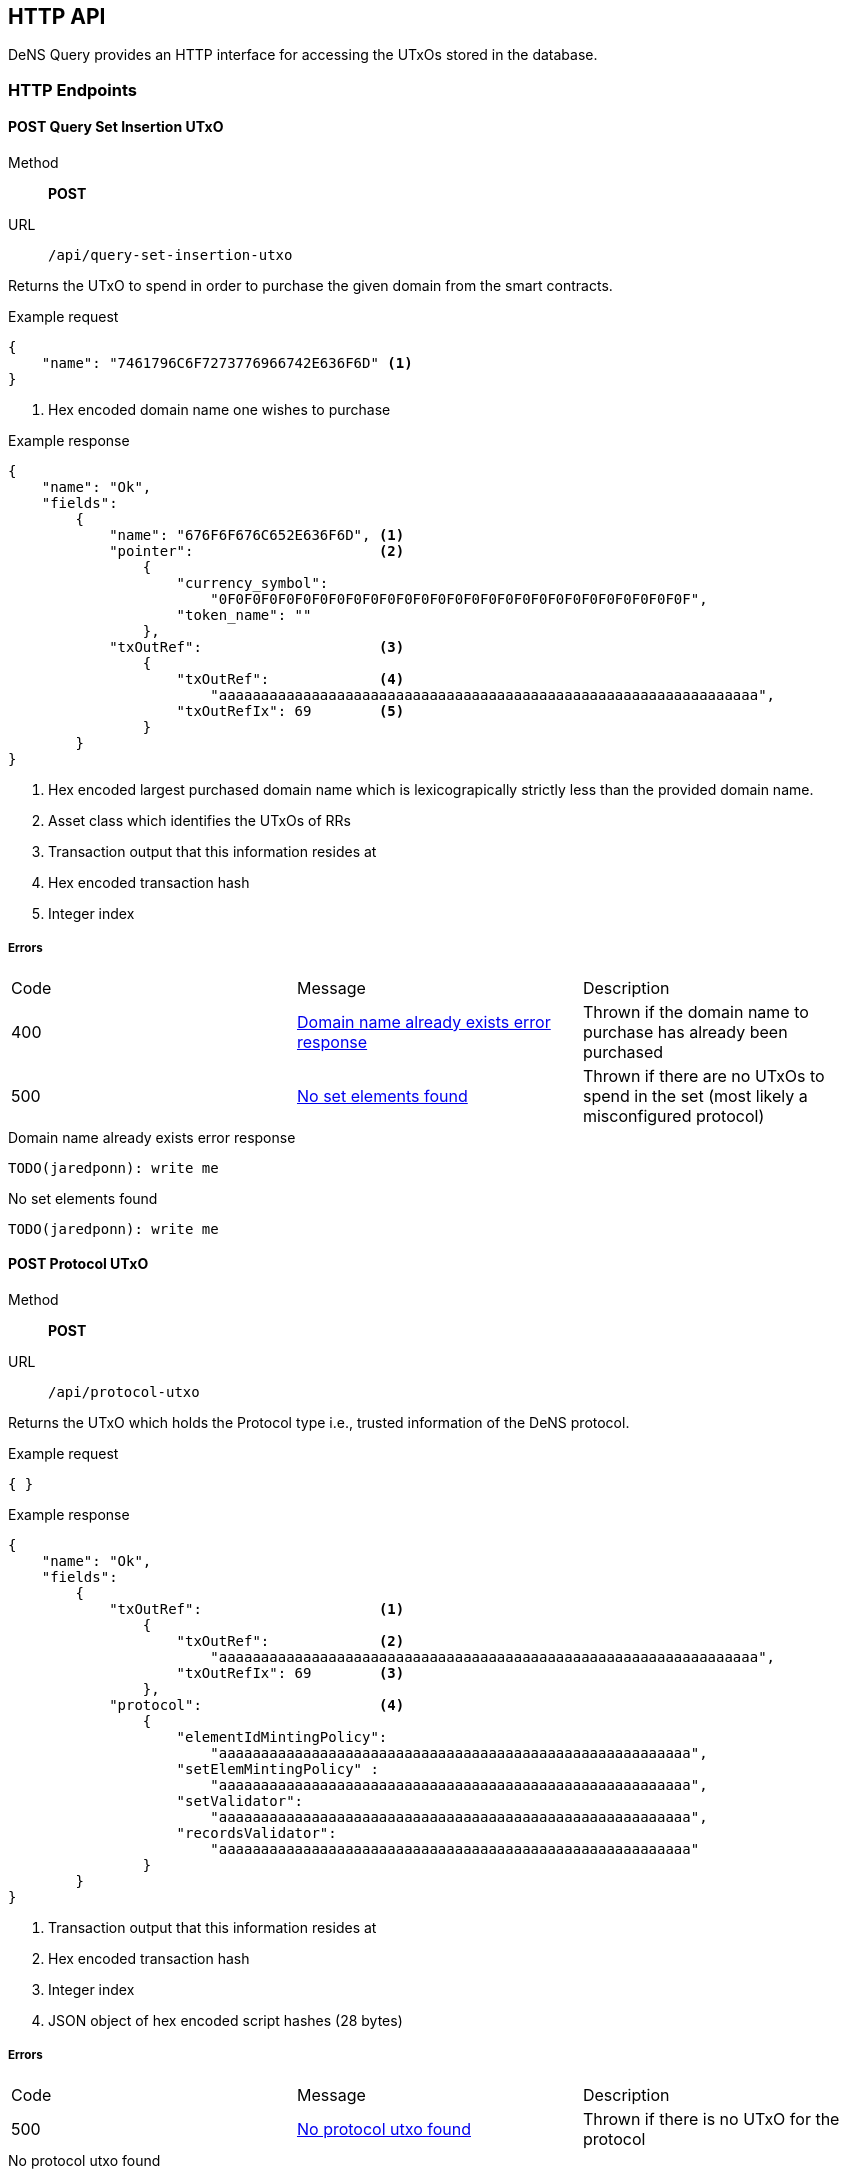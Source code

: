 == HTTP API

DeNS Query provides an HTTP interface for accessing the UTxOs stored in the database.

=== HTTP Endpoints

[#query-set-insertion-utxo]
==== POST Query Set Insertion UTxO
Method:: *POST*
URL:: `/api/query-set-insertion-utxo`

Returns the UTxO to spend in order to purchase the given domain from the smart contracts.

.Example request
[example]
[source,json]
```
{
    "name": "7461796C6F7273776966742E636F6D" <1>
}
```
<1> Hex encoded domain name one wishes to purchase

.Example response
[example]
[source,json]
```
{
    "name": "Ok",
    "fields":
        { 
            "name": "676F6F676C652E636F6D", <1>
            "pointer":                      <2>
                {
                    "currency_symbol": 
                        "0F0F0F0F0F0F0F0F0F0F0F0F0F0F0F0F0F0F0F0F0F0F0F0F0F0F0F0F",
                    "token_name": ""
                },
            "txOutRef":                     <3>
                {
                    "txOutRef":             <4>
                        "aaaaaaaaaaaaaaaaaaaaaaaaaaaaaaaaaaaaaaaaaaaaaaaaaaaaaaaaaaaaaaaa",  
                    "txOutRefIx": 69        <5>
                }
        }
}
```
<1> Hex encoded largest purchased domain name which is lexicograpically strictly less than the provided domain name.
<2> Asset class which identifies the UTxOs of RRs
<3> Transaction output that this information resides at
<4> Hex encoded transaction hash
<5> Integer index

===== Errors

[caption=]
|===
| Code | Message | Description
| 400 | <<domain-name-already-exists>> | Thrown if the domain name to purchase has already been purchased
| 500 | <<no-set-elements-found>>      |  Thrown if there are no UTxOs to spend in the set (most likely a misconfigured protocol)
|===

[#domain-name-already-exists]
.Domain name already exists error response
[example]
[source,json]
```
TODO(jaredponn): write me
```
[#no-set-elements-found]
.No set elements found
[example]
[source,json]
```
TODO(jaredponn): write me
```

[#query-protocol-utxo]
==== POST Protocol UTxO
Method:: *POST*
URL:: `/api/protocol-utxo`

Returns the UTxO which holds the Protocol type i.e., trusted information of the DeNS protocol.

.Example request
[example]
[source,json]
```
{ }
```

.Example response
[example]
[source,json]
```
{
    "name": "Ok",
    "fields":
        { 
            "txOutRef":                     <1>
                {
                    "txOutRef":             <2>
                        "aaaaaaaaaaaaaaaaaaaaaaaaaaaaaaaaaaaaaaaaaaaaaaaaaaaaaaaaaaaaaaaa",  
                    "txOutRefIx": 69        <3>
                },
            "protocol":                     <4>
                { 
                    "elementIdMintingPolicy": 
                        "aaaaaaaaaaaaaaaaaaaaaaaaaaaaaaaaaaaaaaaaaaaaaaaaaaaaaaaa",
                    "setElemMintingPolicy" : 
                        "aaaaaaaaaaaaaaaaaaaaaaaaaaaaaaaaaaaaaaaaaaaaaaaaaaaaaaaa",
                    "setValidator": 
                        "aaaaaaaaaaaaaaaaaaaaaaaaaaaaaaaaaaaaaaaaaaaaaaaaaaaaaaaa",
                    "recordsValidator": 
                        "aaaaaaaaaaaaaaaaaaaaaaaaaaaaaaaaaaaaaaaaaaaaaaaaaaaaaaaa"
                }
        }
}
```
<1> Transaction output that this information resides at
<2> Hex encoded transaction hash
<3> Integer index
<4> JSON object of hex encoded script hashes (28 bytes)

===== Errors

[caption=]
|===
| Code | Message | Description
| 500 | <<no-protocol-utxo-found>>      |  Thrown if there is no UTxO for the protocol
|===

[#no-protocol-utxo-found]
.No protocol utxo found
[example]
[source,json]
```
TODO(jaredponn): write me
```
